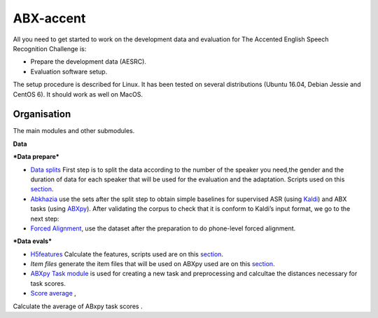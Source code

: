 ABX-accent 
==============
All you need to get started to work on the development data and evaluation for The Accented English Speech Recognition Challenge is:

- Prepare the development data (AESRC).
- Evaluation software setup.

The setup procedure is described for Linux. It has been tested on several distributions (Ubuntu 16.04, Debian Jessie and CentOS 6). It should work as well on MacOS.
 

Organisation
------------

The main modules and other submodules.

**Data**

***Data prepare***

- `Data splits <https://github.com/bootphon/AESRC/results/splits>`_
  First step is to split the data according to the number of the speaker you need,the gender and the duration of data for each speaker that will be used for the evaluation and the adaptation.
  Scripts used on this `section <https://github.com/bootphon/AESRC/bin/prepare/splits>`_.

- `Abkhazia <https://github.com/bootphon/abkhazia/tree/aesrc>`__
  use the sets after the split step to obtain simple baselines for
  supervised ASR (using `Kaldi <http://kaldi-asr.org>`_) and ABX tasks
  (using `ABXpy <https://github.com/bootphon/ABXpy>`_).
  After validating the corpus to check that it is conform to Kaldi’s input format, we go to the next step:

- `Forced Alignment <https://docs.cognitive-ml.fr/abkhazia/abkhazia_force_align.html>`_, use the dataset after the preparation to do phone-level forced alignment.

***Data evals***

- `H5features
  <http://h5features.readthedocs.org/en/latest/h5features.html>`_ 
  Calculate the features, scripts used are on this `section <https://github.com/bootphon/AESRC/bin/evals/h5f>`_.

- `Item files` 
  generate the item files that will be used on ABXpy used are on this `section <https://github.com/bootphon/AESRC/bin/evals/items>`_.

- `ABXpy Task module <https://docs.cognitive-ml.fr/ABXpy/ABXpy.html#task-module>`_ is
  used for creating a new task and preprocessing and calcultae the distances necessary for task scores.

- `Score average <https://github.com/bootphon/AESRC/results/average>`_ ,
Calculate the average of ABxpy task scores .




